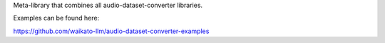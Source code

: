 Meta-library that combines all audio-dataset-converter libraries.

Examples can be found here:

https://github.com/waikato-llm/audio-dataset-converter-examples

